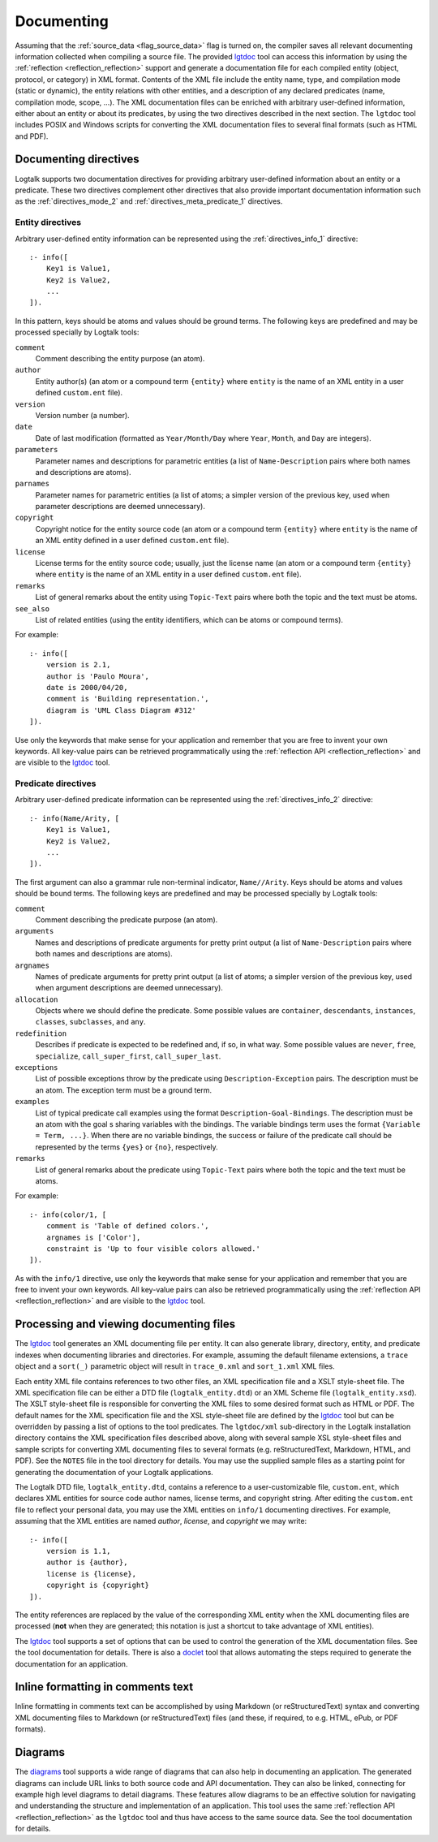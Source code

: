 ..
   This file is part of Logtalk <https://logtalk.org/>  
   Copyright 1998-2019 Paulo Moura <pmoura@logtalk.org>

   Licensed under the Apache License, Version 2.0 (the "License");
   you may not use this file except in compliance with the License.
   You may obtain a copy of the License at

       http://www.apache.org/licenses/LICENSE-2.0

   Unless required by applicable law or agreed to in writing, software
   distributed under the License is distributed on an "AS IS" BASIS,
   WITHOUT WARRANTIES OR CONDITIONS OF ANY KIND, either express or implied.
   See the License for the specific language governing permissions and
   limitations under the License.


.. _documenting_documenting:

Documenting
===========

Assuming that the :ref:`source_data <flag_source_data>` flag is turned on, the
compiler saves all relevant documenting information collected when compiling
a source file. The provided
`lgtdoc <https://logtalk.org/tools.html#documenting>`_ tool can access this
information by using the :ref:`reflection <reflection_reflection>` support
and generate a documentation file for each compiled entity (object, protocol,
or category) in XML format. Contents of the XML file include the entity name,
type, and compilation mode (static or dynamic), the entity relations with
other entities, and a description of any declared predicates (name,
compilation mode, scope, ...). The XML documentation files can be enriched
with arbitrary user-defined information, either about an entity or about its
predicates, by using the two directives described in the next section. The
``lgtdoc`` tool includes POSIX and Windows scripts for converting the XML
documentation files to several final formats (such as HTML and PDF).

.. _documenting_directives:

Documenting directives
----------------------

Logtalk supports two documentation directives for providing arbitrary
user-defined information about an entity or a predicate. These two
directives complement other directives that also provide important
documentation information such as the :ref:`directives_mode_2` and
:ref:`directives_meta_predicate_1` directives.

.. _documenting_entity:

Entity directives
~~~~~~~~~~~~~~~~~

Arbitrary user-defined entity information can be represented using the
:ref:`directives_info_1` directive:

::

   :- info([
       Key1 is Value1,
       Key2 is Value2,
       ...
   ]).

In this pattern, keys should be atoms and values should be ground terms.
The following keys are predefined and may be processed specially by
Logtalk tools:

``comment``
   Comment describing the entity purpose (an atom).
``author``
   Entity author(s) (an atom or a compound term ``{entity}`` where
   ``entity`` is the name of an XML entity in a user defined
   ``custom.ent`` file).
``version``
   Version number (a number).
``date``
   Date of last modification (formatted as ``Year/Month/Day`` where
   ``Year``, ``Month``, and ``Day`` are integers).
``parameters``
   Parameter names and descriptions for parametric entities (a list of
   ``Name-Description`` pairs where both names and descriptions are atoms).
``parnames``
   Parameter names for parametric entities (a list of atoms; a simpler
   version of the previous key, used when parameter descriptions are
   deemed unnecessary).
``copyright``
   Copyright notice for the entity source code (an atom or a compound
   term ``{entity}`` where ``entity`` is the name of an XML entity
   defined in a user defined ``custom.ent`` file).
``license``
   License terms for the entity source code; usually, just the license
   name (an atom or a compound term ``{entity}`` where ``entity`` is the
   name of an XML entity in a user defined ``custom.ent`` file).
``remarks``
   List of general remarks about the entity using ``Topic-Text`` pairs
   where both the topic and the text must be atoms.
``see_also``
   List of related entities (using the entity identifiers, which can
   be atoms or compound terms).

For example:

::

   :- info([
       version is 2.1,
       author is 'Paulo Moura',
       date is 2000/04/20,
       comment is 'Building representation.',
       diagram is 'UML Class Diagram #312'
   ]).

Use only the keywords that make sense for your application and remember that
you are free to invent your own keywords. All key-value pairs can be retrieved
programmatically using the :ref:`reflection API <reflection_reflection>` and
are visible to the `lgtdoc <https://logtalk.org/tools.html#documenting>`_ tool.

.. _documenting_predicate:

Predicate directives
~~~~~~~~~~~~~~~~~~~~

Arbitrary user-defined predicate information can be represented using
the :ref:`directives_info_2` directive:

::

   :- info(Name/Arity, [
       Key1 is Value1,
       Key2 is Value2,
       ...
   ]).

The first argument can also a grammar rule non-terminal indicator,
``Name//Arity``. Keys should be atoms and values should be bound terms.
The following keys are predefined and may be processed specially by
Logtalk tools:

``comment``
   Comment describing the predicate purpose (an atom).
``arguments``
   Names and descriptions of predicate arguments for pretty print output
   (a list of ``Name-Description`` pairs where both names and descriptions
   are atoms).
``argnames``
   Names of predicate arguments for pretty print output (a list of
   atoms; a simpler version of the previous key, used when argument
   descriptions are deemed unnecessary).
``allocation``
   Objects where we should define the predicate. Some possible values
   are ``container``, ``descendants``, ``instances``, ``classes``,
   ``subclasses``, and ``any``.
``redefinition``
   Describes if predicate is expected to be redefined and, if so, in
   what way. Some possible values are ``never``, ``free``,
   ``specialize``, ``call_super_first``, ``call_super_last``.
``exceptions``
   List of possible exceptions throw by the predicate using
   ``Description-Exception`` pairs. The description must be an
   atom. The exception term must be a ground term.
``examples``
   List of typical predicate call examples using the format
   ``Description-Goal-Bindings``. The description must be an atom
   with the goal s sharing variables with the bindings. The
   variable bindings term uses the format ``{Variable = Term, ...}``.
   When there are no variable bindings, the success or failure of
   the predicate call should be represented by the terms ``{yes}``
   or ``{no}``, respectively.
``remarks``
   List of general remarks about the predicate using ``Topic-Text``
   pairs where both the topic and the text must be atoms.

For example:

::

   :- info(color/1, [
       comment is 'Table of defined colors.',
       argnames is ['Color'],
       constraint is 'Up to four visible colors allowed.'
   ]).

As with the ``info/1`` directive, use only the keywords that make sense
for your application and remember that you are free to invent your own
keywords. All key-value pairs can also be retrieved programmatically
using the :ref:`reflection API <reflection_reflection>` and are visible
to the `lgtdoc <https://logtalk.org/tools.html#documenting>`_ tool.

.. _documenting_processing:

Processing and viewing documenting files
----------------------------------------

The `lgtdoc <https://logtalk.org/tools.html#documenting>`_ tool
generates an XML documenting file per entity. It can also generate library,
directory, entity, and predicate indexes when documenting libraries and
directories. For example, assuming the default filename extensions, a
``trace`` object and a ``sort(_)`` parametric object will result in
``trace_0.xml`` and ``sort_1.xml`` XML files.

Each entity XML file contains references to two other files, an XML
specification file and a XSLT style-sheet file. The XML specification
file can be either a DTD file (``logtalk_entity.dtd``) or an XML Scheme
file (``logtalk_entity.xsd``). The XSLT style-sheet file is responsible
for converting the XML files to some desired format such as HTML or PDF.
The default names for the XML specification file and the XSL style-sheet
file are defined by the
`lgtdoc <https://logtalk.org/tools.html#documenting>`_ tool but can be
overridden by passing a list of options to the tool predicates. The
``lgtdoc/xml`` sub-directory in the Logtalk installation directory contains
the XML specification files described above, along with several sample XSL
style-sheet files and sample scripts for converting XML documenting files
to several formats (e.g. reStructuredText, Markdown, HTML, and PDF). See
the ``NOTES`` file in the tool directory for details. You may use the
supplied sample files as a starting point for generating the documentation
of your Logtalk applications.

The Logtalk DTD file, ``logtalk_entity.dtd``, contains a reference to a
user-customizable file, ``custom.ent``, which declares XML entities for
source code author names, license terms, and copyright string. After
editing the ``custom.ent`` file to reflect your personal data, you may
use the XML entities on ``info/1`` documenting directives. For example,
assuming that the XML entities are named *author*, *license*, and
*copyright* we may write:

::

   :- info([
       version is 1.1,
       author is {author},
       license is {license},
       copyright is {copyright}
   ]).

The entity references are replaced by the value of the corresponding XML
entity when the XML documenting files are processed (**not** when they
are generated; this notation is just a shortcut to take advantage of XML
entities).

The `lgtdoc <https://logtalk.org/tools.html#documenting>`_ tool supports
a set of options that can be used to control the generation of the XML
documentation files. See the tool documentation for details. There is
also a `doclet <https://logtalk.org/tools.html#documenting>`_ tool that
allows automating the steps required to generate the documentation for
an application.

.. _documenting_formatting:

Inline formatting in comments text
----------------------------------

Inline formatting in comments text can be accomplished by using Markdown
(or reStructuredText) syntax and converting XML documenting files to
Markdown (or reStructuredText) files (and these, if required, to e.g. HTML,
ePub, or PDF formats).

Diagrams
--------

The `diagrams <https://logtalk.org/tools.html#diagrams>`_ tool supports
a wide range of diagrams that can also help in documenting an application.
The generated diagrams can include URL links to both source code and API
documentation. They can also be linked, connecting for example high level
diagrams to detail diagrams. These features allow diagrams to be an
effective solution for navigating and understanding the structure and
implementation of an application. This tool uses the same
:ref:`reflection API <reflection_reflection>` as the ``lgtdoc`` tool and
thus have access to the same source data. See the tool documentation for
details. 
